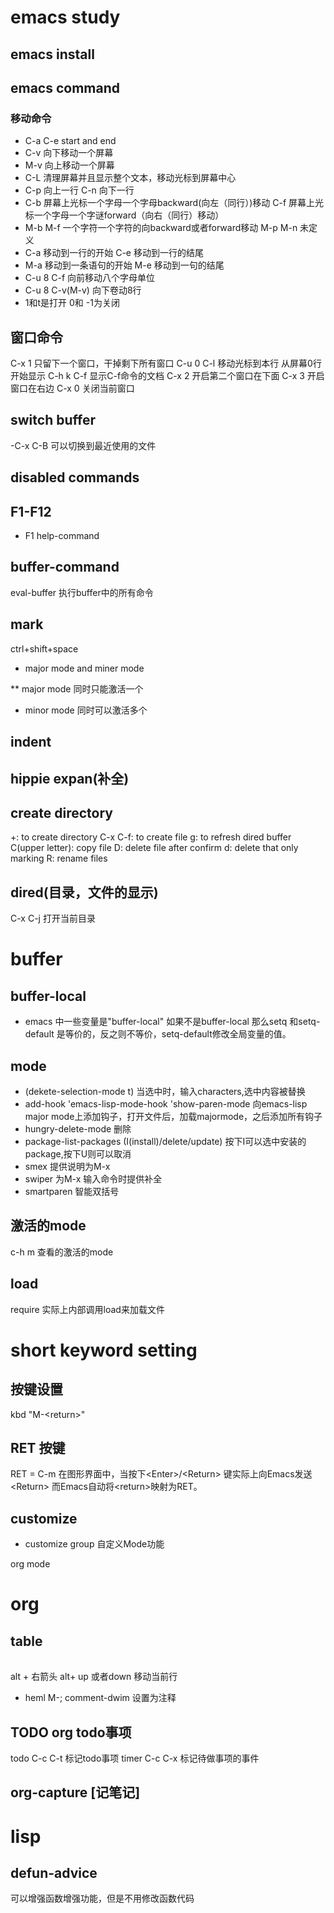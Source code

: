 * emacs study
**  emacs install
**  emacs command
*** 移动命令
- C-a C-e start and end
- C-v 向下移动一个屏幕
- M-v 向上移动一个屏幕
- C-L 清理屏幕并且显示整个文本，移动光标到屏幕中心
- C-p 向上一行 C-n 向下一行
- C-b 屏幕上光标一个字母一个字母backward(向左（同行）)移动
  C-f 屏幕上光标一个字母一个字谜forward（向右（同行）移动）
- M-b M-f 一个字符一个字符的向backward或者forward移动 M-p M-n 未定义
- C-a 移动到一行的开始 C-e 移动到一行的结尾
- M-a 移动到一条语句的开始 M-e 移动到一句的结尾
- C-u 8 C-f 向前移动八个字母单位
- C-u 8 C-v(M-v) 向下卷动8行
- 1和t是打开 0和 -1为关闭

** 窗口命令
  C-x 1 只留下一个窗口，干掉剩下所有窗口
  C-u 0 C-l 移动光标到本行 从屏幕0行开始显示
  C-h k C-f 显示C-f命令的文档
  C-x 2 开启第二个窗口在下面 C-x 3 开启窗口在右边
  C-x 0 关闭当前窗口
** switch buffer
    -C-x C-B 可以切换到最近使用的文件
** disabled commands
** F1-F12
    - F1 help-command

** buffer-command
  eval-buffer 执行buffer中的所有命令
** mark
    ctrl+shift+space
 * major mode and miner mode
 ** major mode 同时只能激活一个
 * minor mode 同时可以激活多个
** indent
** hippie expan(补全)
** create directory
   +: to create directory
   C-x C-f: to create file
   g: to refresh dired buffer
   C(upper letter): copy file
   D: delete file after confirm
   d: delete that only marking
   R: rename files
** dired(目录，文件的显示)
   C-x C-j 打开当前目录
* buffer
** buffer-local
   - emacs 中一些变量是"buffer-local" 如果不是buffer-local 那么setq 和setq-default
     是等价的，反之则不等价，setq-default修改全局变量的值。

** mode
   - (dekete-selection-mode t) 当选中时，输入characters,选中内容被替换
   - add-hook 'emacs-lisp-mode-hook 'show-paren-mode
     向emacs-lisp major mode上添加钩子，打开文件后，加载majormode，之后添加所有钩子
   - hungry-delete-mode 删除
   - package-list-packages (I(install)/delete/update)
     按下I可以选中安装的package,按下U则可以取消
   - smex 提供说明为M-x
   - swiper 为M-x 输入命令时提供补全
   - smartparen 智能双括号
** 激活的mode
   c-h m 查看的激活的mode
** load
   require 实际上内部调用load来加载文件
* short keyword setting
** 按键设置
    kbd "M-<return>"
** RET 按键
    RET = C-m 在图形界面中，当按下<Enter>/<Return> 键实际上向Emacs发送<Return>
    而Emacs自动将<return>映射为RET。
** customize
    - customize group 自定义Mode功能
   org mode
* org
** table
    |--*-----|
    alt + 右箭头
    alt+  up 或者down 移动当前行
  * heml
    M-; comment-dwim 设置为注释

** TODO org todo事项
   :LOGBOOK:
   CLOCK: [2021-09-29 Wed 04:03]
   :END:
   todo  C-c C-t 标记todo事项
   timer C-c C-x 标记待做事项的事件

** org-capture [记笔记]
   
* lisp
** COMMENT require
   请求文件功能，如果没有设置默认文件，则使用请求的文件名作为默认文件名
   中加载
** defun-advice
   可以增强函数增强功能，但是不用修改函数代码
